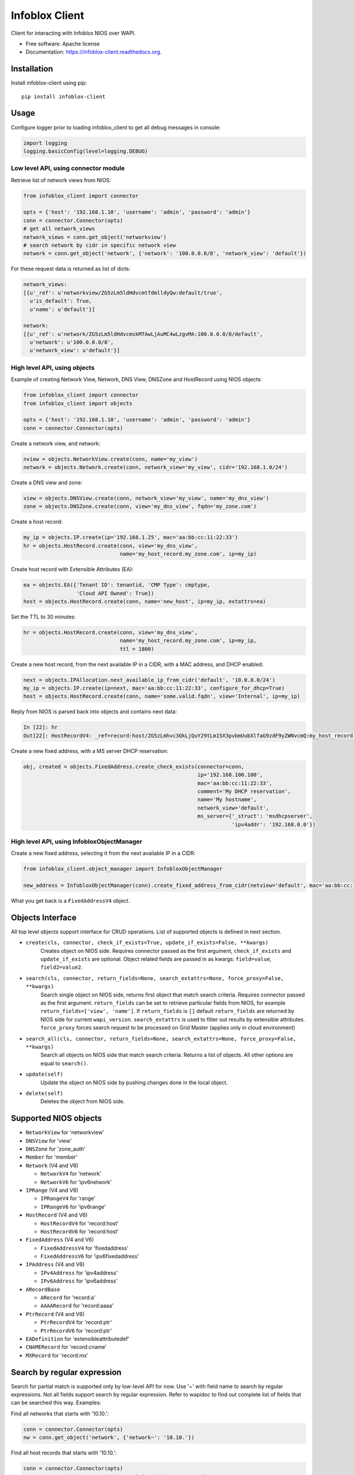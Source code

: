 ===============================
Infoblox Client
===============================

.. image:: https://travis-ci.org/infobloxopen/infoblox-client.svg?branch=master
        :target: https://travis-ci.org/infobloxopen/infoblox-client

.. image:: https://img.shields.io/pypi/v/infoblox-client.svg
        :target: https://pypi.python.org/pypi/infoblox-client

.. image:: https://codecov.io/github/infobloxopen/infoblox-client/coverage.svg?branch=master
        :target: https://codecov.io/github/infobloxopen/infoblox-client?branch=master

.. image:: https://readthedocs.org/projects/infoblox-client/badge/?version=latest
        :target: http://infoblox-client.readthedocs.org/en/latest/?badge=latest

Client for interacting with Infoblox NIOS over WAPI.

* Free software: Apache license
* Documentation: https://infoblox-client.readthedocs.org.

Installation
------------

Install infoblox-client using pip:

::

  pip install infoblox-client

Usage
-----

Configure logger prior to loading infoblox_client to get all debug messages in console:

.. code:: python

  import logging
  logging.basicConfig(level=logging.DEBUG)

Low level API, using connector module
~~~~~~~~~~~~~~~~~~~~~~~~~~~~~~~~~~~~~

Retrieve list of network views from NIOS:

.. code:: python

  from infoblox_client import connector

  opts = {'host': '192.168.1.10', 'username': 'admin', 'password': 'admin'}
  conn = connector.Connector(opts)
  # get all network_views
  network_views = conn.get_object('networkview')
  # search network by cidr in specific network view
  network = conn.get_object('network', {'network': '100.0.0.0/8', 'network_view': 'default'})


For these request data is returned as list of dicts:

.. code:: python

  network_views:
  [{u'_ref': u'networkview/ZG5zLm5ldHdvcmtfdmlldyQw:default/true',
    u'is_default': True,
    u'name': u'default'}]

  network:
  [{u'_ref': u'network/ZG5zLm5ldHdvcmskMTAwLjAuMC4wLzgvMA:100.0.0.0/8/default',
    u'network': u'100.0.0.0/8',
    u'network_view': u'default'}]

High level API, using objects
~~~~~~~~~~~~~~~~~~~~~~~~~~~~~

Example of creating Network View, Network, DNS View, DNSZone and HostRecord using NIOS objects:

.. code:: python

  from infoblox_client import connector
  from infoblox_client import objects

  opts = {'host': '192.168.1.10', 'username': 'admin', 'password': 'admin'}
  conn = connector.Connector(opts)

Create a network view, and network:

.. code:: python

  nview = objects.NetworkView.create(conn, name='my_view')
  network = objects.Network.create(conn, network_view='my_view', cidr='192.168.1.0/24')

Create a DNS view and zone:

.. code:: python

  view = objects.DNSView.create(conn, network_view='my_view', name='my_dns_view')
  zone = objects.DNSZone.create(conn, view='my_dns_view', fqdn='my_zone.com')

Create a host record:

.. code:: python

  my_ip = objects.IP.create(ip='192.168.1.25', mac='aa:bb:cc:11:22:33')
  hr = objects.HostRecord.create(conn, view='my_dns_view',
                                 name='my_host_record.my_zone.com', ip=my_ip)

Create host record with Extensible Attributes (EA):

.. code:: python

  ea = objects.EA({'Tenant ID': tenantid, 'CMP Type': cmptype,
                   'Cloud API Owned': True})
  host = objects.HostRecord.create(conn, name='new_host', ip=my_ip, extattrs=ea)

Set the TTL to 30 minutes:

.. code:: python

  hr = objects.HostRecord.create(conn, view='my_dns_view',
                                 name='my_host_record.my_zone.com', ip=my_ip,
                                 ttl = 1800)

Create a new host record, from the next available IP in a CIDR, with a MAC address, and DHCP enabled:

.. code:: python

    next = objects.IPAllocation.next_available_ip_from_cidr('default', '10.0.0.0/24')
    my_ip = objects.IP.create(ip=next, mac='aa:bb:cc:11:22:33', configure_for_dhcp=True)
    host = objects.HostRecord.create(conn, name='some.valid.fqdn', view='Internal', ip=my_ip)

Reply from NIOS is parsed back into objects and contains next data:

.. code:: python

  In [22]: hr
  Out[22]: HostRecordV4: _ref=record:host/ZG5zLmhvc3QkLjQuY29tLm15X3pvbmUubXlfaG9zdF9yZWNvcmQ:my_host_record.my_zone.com/my_dns_view, name=my_host_record.my_zone.com, ipv4addrs=[<infoblox_client.objects.IPv4 object at 0x7f7d6b0fe9d0>], view=my_dns_view


Create a new fixed address, with a MS server DHCP reservation:

.. code:: python

  obj, created = objects.FixedAddress.create_check_exists(connector=conn,
                                                          ip='192.168.100.100',
                                                          mac='aa:bb:cc:11:22:33',
                                                          comment='My DHCP reservation',
                                                          name='My hostname',
                                                          network_view='default',
                                                          ms_server={'_struct': 'msdhcpserver',
                                                                     'ipv4addr': '192.168.0.0'})



High level API, using InfobloxObjectManager
~~~~~~~~~~~~~~~~~~~~~~~~~~~~~~~~~~~~~~~~~~~

Create a new fixed address, selecting it from the next available IP in a CIDR:

.. code:: python

  from infoblox_client.object_manager import InfobloxObjectManager

  new_address = InfobloxObjectManager(conn).create_fixed_address_from_cidr(netview='default', mac='aa:bb:cc:11:22:33', cidr='10.0.0.0/24', extattrs=[])

What you get back is a ``FixedAddressV4`` object.

Objects Interface
-----------------

All top level objects support interface for CRUD operations. List of supported objects is defined in next section.

- ``create(cls, connector, check_if_exists=True, update_if_exists=False, **kwargs)``
    Creates object on NIOS side.
    Requires connector passed as the first argument, ``check_if_exists`` and ``update_if_exists`` are optional.
    Object related fields are passed in as kwargs: ``field=value``, ``field2=value2``.

- ``search(cls, connector, return_fields=None, search_extattrs=None, force_proxy=False, **kwargs)``
    Search single object on NIOS side, returns first object that match search criteria.
    Requires connector passed as the first argument.
    ``return_fields`` can be set to retrieve particular fields from NIOS,
    for example ``return_fields=['view', 'name']``.
    If ``return_fields`` is ``[]`` default ``return_fields`` are returned by NIOS side for current ``wapi_version``.
    ``search_extattrs`` is used to filter out results by extensible attributes.
    ``force_proxy`` forces search request to be processed on Grid Master (applies only in cloud environment)

- ``search_all(cls, connector, return_fields=None, search_extattrs=None, force_proxy=False, **kwargs)``
    Search all objects on NIOS side that match search criteria. Returns a list of objects.
    All other options are equal to ``search()``.

- ``update(self)``
    Update the object on NIOS side by pushing changes done in the local object.

- ``delete(self)``
    Deletes the object from NIOS side.

Supported NIOS objects
----------------------

* ``NetworkView`` for 'networkview'
* ``DNSView`` for 'view'
* ``DNSZone`` for 'zone_auth'
* ``Member`` for 'member'
* ``Network`` (V4 and V6)

  * ``NetworkV4`` for 'network'
  * ``NetworkV6`` for 'ipv6network'

* ``IPRange`` (V4 and V6)

  * ``IPRangeV4`` for 'range'
  * ``IPRangeV6`` for 'ipv6range'

* ``HostRecord`` (V4 and V6)

  * ``HostRecordV4`` for 'record:host'
  * ``HostRecordV6`` for 'record:host'

* ``FixedAddress`` (V4 and V6)

  * ``FixedAddressV4`` for 'fixedaddress'
  * ``FixedAddressV6`` for 'ipv6fixedaddress'

* ``IPAddress`` (V4 and V6)

  * ``IPv4Address`` for 'ipv4address'
  * ``IPv6Address`` for 'ipv6address'

* ``ARecordBase``

  * ``ARecord`` for 'record:a'
  * ``AAAARecord`` for 'record:aaaa'

* ``PtrRecord`` (V4 and V6)

  * ``PtrRecordV4`` for 'record:ptr'
  * ``PtrRecordV6`` for 'record:ptr'

* ``EADefinition`` for 'extensibleattributedef'
* ``CNAMERecord`` for 'record:cname'
* ``MXRecord`` for 'record:mx'



Search by regular expression
----------------------------

Search for partial match is supported only by low-level API for now.
Use '~' with field name to search by regular expressions. Not all
fields support search by regular expression. Refer to wapidoc to find
out complete list of fields that can be searched this way. Examples:

Find all networks that starts with '10.10.':

.. code:: python

  conn = connector.Connector(opts)
  nw = conn.get_object('network', {'network~': '10.10.'})


Find all host records that starts with '10.10.':

.. code:: python

  conn = connector.Connector(opts)
  hr = conn.get_object('record:host', {'ipv4addr~': '10.10.'})


More examples
-------------

Utilizing extensible attributes and searching on them can easily be done with the ``get_object`` function.
The ``default`` field in ``return_fields`` acts like the ``+`` does in WAPI.

 > ``_return_fields+`` Specified list of fields (comma separated) will be returned in addition
 to the basic fields of the object (documented for each object).

This enables you to always get the default values in return, in addition to what you specify whether
you search for a ``network`` or a ``networkcontainer``,
defined as ``place_to_check`` in the code below.


.. code:: python

    from infoblox_client.connector import Connector


    def default_infoblox_connection():
        opts = {'host': '192.168.1.10', 'username': 'admin', 'password': 'admin'}
        conn = Connector(opts)
        return conn

    def search_extensible_attribute(connection, place_to_check: str, extensible_attribute: str, value: str):
        """
        Find extensible attributes.
        :param connection: Infoblox connection
        :param place_to_check: Can be `network`, `networkcontainer` or `record:host` and so on.
        :param extensible_attribute: Which extensible attribute to search for. Can be `CustomerCode`, `Location`
        and so on.
        :param value: The value you want to search for.
        :return: result
        """
        extensible_args = [
            place_to_check,
            {
                f"*{extensible_attribute}:~": value,
            }
        ]
        kwargs = {
            'return_fields': [
                'default',
                'extattrs',
            ]
        }
        result = {"type": f"{place_to_check}", "objects": connection.get_object(*extensible_args, **kwargs)}
        return result

    connection = default_infoblox_connection()

    search_network = search_extensible_attribute(connection, "network", "CustomerCode", "Infoblox")
    # Print the output:
    print(search_network)
    {
      "type": "network",
      "objects": [
        {
          "_ref": "network/ZG5zLmhvc3QkLjQuY29tLm15X3pvbmUubXlfaG9zdF9yZWNvcmQ:192.168.1.1/28/default",
          "comment": "Infoblox Network",
          "extattrs": {
            "CustomerCode": {
              "value": "Infoblox"
            }
          },
          "network": "192.168.1.0/28",
          "network_view": "default"
        }
      ]
    }

    search_host = search_extensible_attribute(connection, "record:host", "CustomerCode", "Infoblox")
    # Print the output:
    print(search_host)
    {
      "type": "record:host",
      "objects": [
        {
          "_ref": "record:host/ZG5zLm5ldHdvcmtfdmlldyQw:InfobloxHost",
          "extattrs": {
            "CustomerCode": {
              "value": "Infoblox"
            }
          },
          "ipv4addrs": [
            {
              "_ref": "record:host_ipv4addr/ZG5zLm5ldHdvcmtfdmlldyQwdvcmtfdmlldyQw:192.168.1.1/InfobloxHost",
              "configure_for_dhcp": false,
              "host": "InfobloxHost",
              "ipv4addr": "192.168.1.1"
            }
          ],
          "name": "InfobloxHost",
          "view": " "
        }
      ]
    }

Features
--------

* TODO
